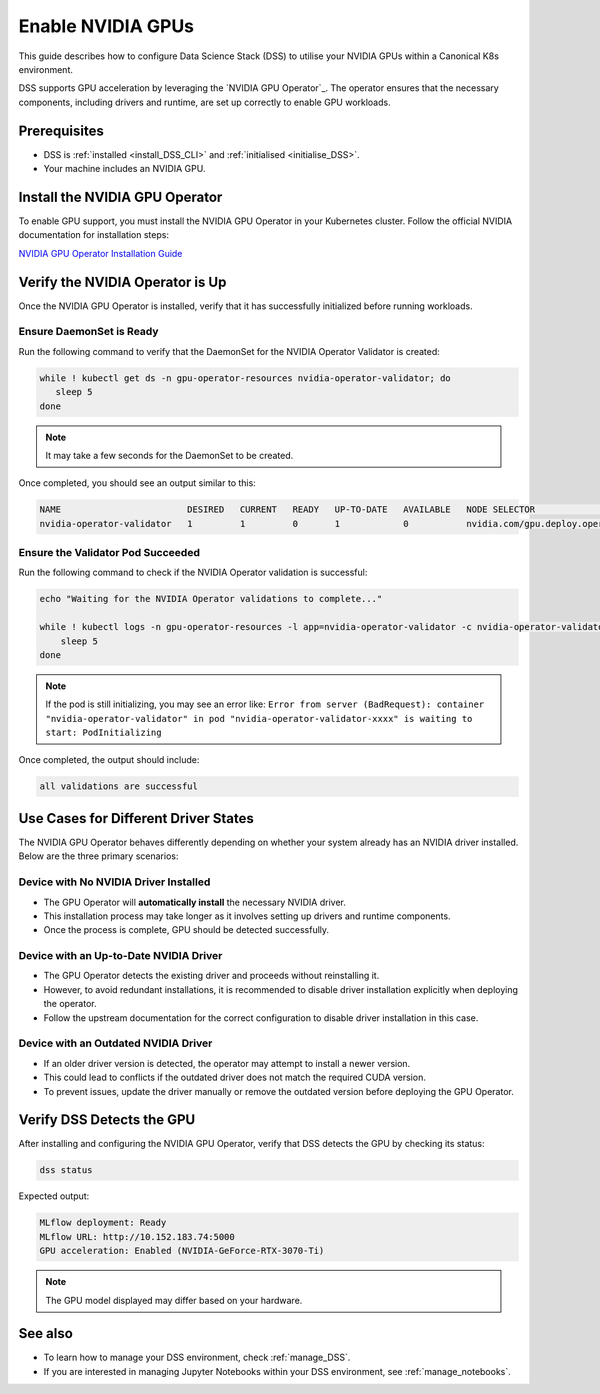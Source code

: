 .. _nvidia_gpu:

Enable NVIDIA GPUs
==================

This guide describes how to configure Data Science Stack (DSS) to utilise your NVIDIA GPUs within a Canonical K8s environment.

DSS supports GPU acceleration by leveraging the `NVIDIA GPU Operator`_. The operator ensures that the necessary components, including drivers and runtime, are set up correctly to enable GPU workloads.

Prerequisites
-------------

* DSS is :ref:`installed <install_DSS_CLI>` and :ref:`initialised <initialise_DSS>`.
* Your machine includes an NVIDIA GPU.

Install the NVIDIA GPU Operator
-------------------------------

To enable GPU support, you must install the NVIDIA GPU Operator in your Kubernetes cluster. Follow the official NVIDIA documentation for installation steps:

`NVIDIA GPU Operator Installation Guide <https://docs.nvidia.com/datacenter/cloud-native/gpu-operator/latest/getting-started.html>`_

Verify the NVIDIA Operator is Up
--------------------------------

Once the NVIDIA GPU Operator is installed, verify that it has successfully initialized before running workloads.

Ensure DaemonSet is Ready
~~~~~~~~~~~~~~~~~~~~~~~~~

Run the following command to verify that the DaemonSet for the NVIDIA Operator Validator is created:

.. code-block:: bash

   while ! kubectl get ds -n gpu-operator-resources nvidia-operator-validator; do
      sleep 5
   done

.. note::
   It may take a few seconds for the DaemonSet to be created.

Once completed, you should see an output similar to this:

.. code-block:: text

   NAME                        DESIRED   CURRENT   READY   UP-TO-DATE   AVAILABLE   NODE SELECTOR                                   AGE
   nvidia-operator-validator   1         1         0       1            0           nvidia.com/gpu.deploy.operator-validator=true   17s

Ensure the Validator Pod Succeeded
~~~~~~~~~~~~~~~~~~~~~~~~~~~~~~~~~~

Run the following command to check if the NVIDIA Operator validation is successful:

.. code-block:: bash

   echo "Waiting for the NVIDIA Operator validations to complete..."

   while ! kubectl logs -n gpu-operator-resources -l app=nvidia-operator-validator -c nvidia-operator-validator | grep "all validations are successful"; do
       sleep 5
   done

.. note::
   If the pod is still initializing, you may see an error like:
   ``Error from server (BadRequest): container "nvidia-operator-validator" in pod "nvidia-operator-validator-xxxx" is waiting to start: PodInitializing``

Once completed, the output should include:

.. code-block:: text

   all validations are successful

Use Cases for Different Driver States
-------------------------------------

The NVIDIA GPU Operator behaves differently depending on whether your system already has an NVIDIA driver installed. Below are the three primary scenarios:

Device with No NVIDIA Driver Installed
~~~~~~~~~~~~~~~~~~~~~~~~~~~~~~~~~~~~~~

- The GPU Operator will **automatically install** the necessary NVIDIA driver.
- This installation process may take longer as it involves setting up drivers and runtime components.
- Once the process is complete, GPU should be detected successfully.

Device with an Up-to-Date NVIDIA Driver
~~~~~~~~~~~~~~~~~~~~~~~~~~~~~~~~~~~~~~~

- The GPU Operator detects the existing driver and proceeds without reinstalling it.
- However, to avoid redundant installations, it is recommended to disable driver installation explicitly when deploying the operator.
- Follow the upstream documentation for the correct configuration to disable driver installation in this case.

Device with an Outdated NVIDIA Driver
~~~~~~~~~~~~~~~~~~~~~~~~~~~~~~~~~~~~~

- If an older driver version is detected, the operator may attempt to install a newer version.
- This could lead to conflicts if the outdated driver does not match the required CUDA version.
- To prevent issues, update the driver manually or remove the outdated version before deploying the GPU Operator.

Verify DSS Detects the GPU
--------------------------

After installing and configuring the NVIDIA GPU Operator, verify that DSS detects the GPU by checking its status:

.. code-block:: bash

   dss status

Expected output:

.. code-block:: text

   MLflow deployment: Ready
   MLflow URL: http://10.152.183.74:5000
   GPU acceleration: Enabled (NVIDIA-GeForce-RTX-3070-Ti)

.. note::
  The GPU model displayed may differ based on your hardware.

See also
--------

* To learn how to manage your DSS environment, check :ref:`manage_DSS`. 
* If you are interested in managing Jupyter Notebooks within your DSS environment, see :ref:`manage_notebooks`.
